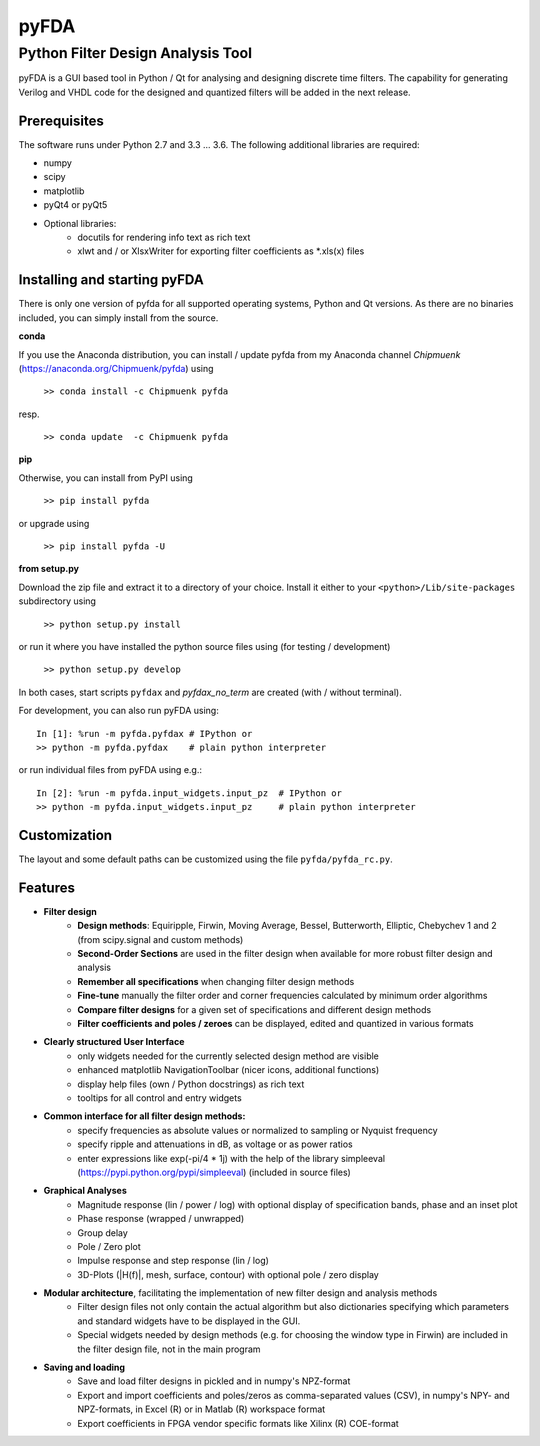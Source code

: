 pyFDA
*****

Python Filter Design Analysis Tool
==================================

pyFDA is a GUI based tool in Python / Qt for analysing and designing discrete time filters. The capability for generating Verilog and VHDL code for the designed and quantized filters will be added in the next release.

.. image:: https://github.com/chipmuenk/pyFDA/raw/master/images/pyFDA_screenshot_3.PNG
    :width: 300px

Prerequisites
-------------
The software runs under Python 2.7 and 3.3 ... 3.6. The following additional libraries are required:

* numpy
* scipy
* matplotlib
* pyQt4 or pyQt5

* Optional libraries:
    * docutils for rendering info text as rich text
    * xlwt and / or XlsxWriter for exporting filter coefficients as \*.xls(x) files


Installing and starting pyFDA
-----------------------------

There is only one version of pyfda for all supported operating systems, Python and Qt versions. As there are no binaries included, you can simply install from the source.

**conda**

If you use the Anaconda distribution, you can install / update pyfda from my Anaconda channel `Chipmuenk` (https://anaconda.org/Chipmuenk/pyfda) using

    ``>> conda install -c Chipmuenk pyfda``
resp.

    ``>> conda update  -c Chipmuenk pyfda``

**pip**

Otherwise, you can install from PyPI using

    ``>> pip install pyfda``

or upgrade using

    ``>> pip install pyfda -U``

**from setup.py**

Download the zip file and extract it to a directory of your choice. Install it either to your ``<python>/Lib/site-packages`` subdirectory using

    ``>> python setup.py install``

or run it where you have installed the python source files using (for testing / development)

    ``>> python setup.py develop``

In both cases, start scripts ``pyfdax`` and `pyfdax_no_term` are created (with / without terminal).

For development, you can also run pyFDA using::

    In [1]: %run -m pyfda.pyfdax # IPython or
    >> python -m pyfda.pyfdax    # plain python interpreter

    
or run individual files from pyFDA using e.g.::

    In [2]: %run -m pyfda.input_widgets.input_pz  # IPython or
    >> python -m pyfda.input_widgets.input_pz     # plain python interpreter
   
Customization
-------------

The layout and some default paths can be customized using the file ``pyfda/pyfda_rc.py``.

Features
--------

* **Filter design**
    * **Design methods**: Equiripple, Firwin, Moving Average, Bessel, Butterworth, Elliptic, Chebychev 1 and 2 (from scipy.signal and custom methods)
    * **Second-Order Sections** are used in the filter design when available for more robust filter design and analysis
    * **Remember all specifications** when changing filter design methods
    * **Fine-tune** manually the filter order and corner frequencies calculated by minimum order algorithms
    * **Compare filter designs** for a given set of specifications and different design methods
    * **Filter coefficients and poles / zeroes** can be displayed, edited and quantized in various formats
* **Clearly structured User Interface**
    * only widgets needed for the currently selected design method are visible
    * enhanced matplotlib NavigationToolbar (nicer icons, additional functions)
    * display help files (own / Python docstrings) as rich text
    * tooltips for all control and entry widgets
* **Common interface for all filter design methods:**
    * specify frequencies as absolute values or normalized to sampling or Nyquist frequency
    * specify ripple and attenuations in dB, as voltage or as power ratios
    * enter expressions like exp(-pi/4 * 1j) with the help of the library simpleeval (https://pypi.python.org/pypi/simpleeval) (included in source files)
* **Graphical Analyses**
    * Magnitude response (lin / power / log) with optional display of specification bands, phase and an inset plot
    * Phase response (wrapped / unwrapped)
    * Group delay
    * Pole / Zero plot
    * Impulse response and step response (lin / log)
    * 3D-Plots (|H(f)|, mesh, surface, contour) with optional pole / zero display
* **Modular architecture**, facilitating the implementation of new filter design and analysis methods
    * Filter design files not only contain the actual algorithm but also dictionaries specifying which parameters and standard widgets have to be displayed in the GUI. 
    * Special widgets needed by design methods (e.g. for choosing the window type in Firwin) are included in the filter design file, not in the main program
* **Saving and loading**
    * Save and load filter designs in pickled and in numpy's NPZ-format
    * Export and import coefficients and poles/zeros as comma-separated values (CSV), in numpy's NPY- and NPZ-formats, in Excel (R) or in Matlab (R) workspace format
    * Export coefficients in FPGA vendor specific formats like Xilinx (R) COE-format

